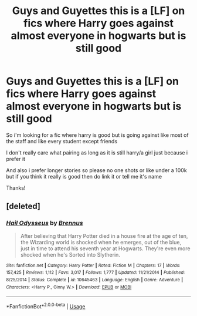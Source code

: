 #+TITLE: Guys and Guyettes this is a [LF] on fics where Harry goes against almost everyone in hogwarts but is still good

* Guys and Guyettes this is a [LF] on fics where Harry goes against almost everyone in hogwarts but is still good
:PROPERTIES:
:Author: Erkkipotter
:Score: 6
:DateUnix: 1566580154.0
:DateShort: 2019-Aug-23
:FlairText: Request
:END:
So i'm looking for a fic where harry is good but is going against like most of the staff and like every student except friends

I don't really care what pairing as long as it is still harry/a girl just because i prefer it

And also i prefer longer stories so please no one shots or like under a 100k but if you think it really is good then do link it or tell me it's name

Thanks!


** [deleted]
:PROPERTIES:
:Score: 1
:DateUnix: 1566587426.0
:DateShort: 2019-Aug-23
:END:

*** [[https://www.fanfiction.net/s/10645463/1/][*/Hail Odysseus/*]] by [[https://www.fanfiction.net/u/4577618/Brennus][/Brennus/]]

#+begin_quote
  After believing that Harry Potter died in a house fire at the age of ten, the Wizarding world is shocked when he emerges, out of the blue, just in time to attend his seventh year at Hogwarts. They're even more shocked when he's Sorted into Slytherin.
#+end_quote

^{/Site/:} ^{fanfiction.net} ^{*|*} ^{/Category/:} ^{Harry} ^{Potter} ^{*|*} ^{/Rated/:} ^{Fiction} ^{M} ^{*|*} ^{/Chapters/:} ^{17} ^{*|*} ^{/Words/:} ^{157,425} ^{*|*} ^{/Reviews/:} ^{1,112} ^{*|*} ^{/Favs/:} ^{3,017} ^{*|*} ^{/Follows/:} ^{1,777} ^{*|*} ^{/Updated/:} ^{11/21/2014} ^{*|*} ^{/Published/:} ^{8/25/2014} ^{*|*} ^{/Status/:} ^{Complete} ^{*|*} ^{/id/:} ^{10645463} ^{*|*} ^{/Language/:} ^{English} ^{*|*} ^{/Genre/:} ^{Adventure} ^{*|*} ^{/Characters/:} ^{<Harry} ^{P.,} ^{Ginny} ^{W.>} ^{*|*} ^{/Download/:} ^{[[http://www.ff2ebook.com/old/ffn-bot/index.php?id=10645463&source=ff&filetype=epub][EPUB]]} ^{or} ^{[[http://www.ff2ebook.com/old/ffn-bot/index.php?id=10645463&source=ff&filetype=mobi][MOBI]]}

--------------

*FanfictionBot*^{2.0.0-beta} | [[https://github.com/tusing/reddit-ffn-bot/wiki/Usage][Usage]]
:PROPERTIES:
:Author: FanfictionBot
:Score: 1
:DateUnix: 1566587443.0
:DateShort: 2019-Aug-23
:END:
